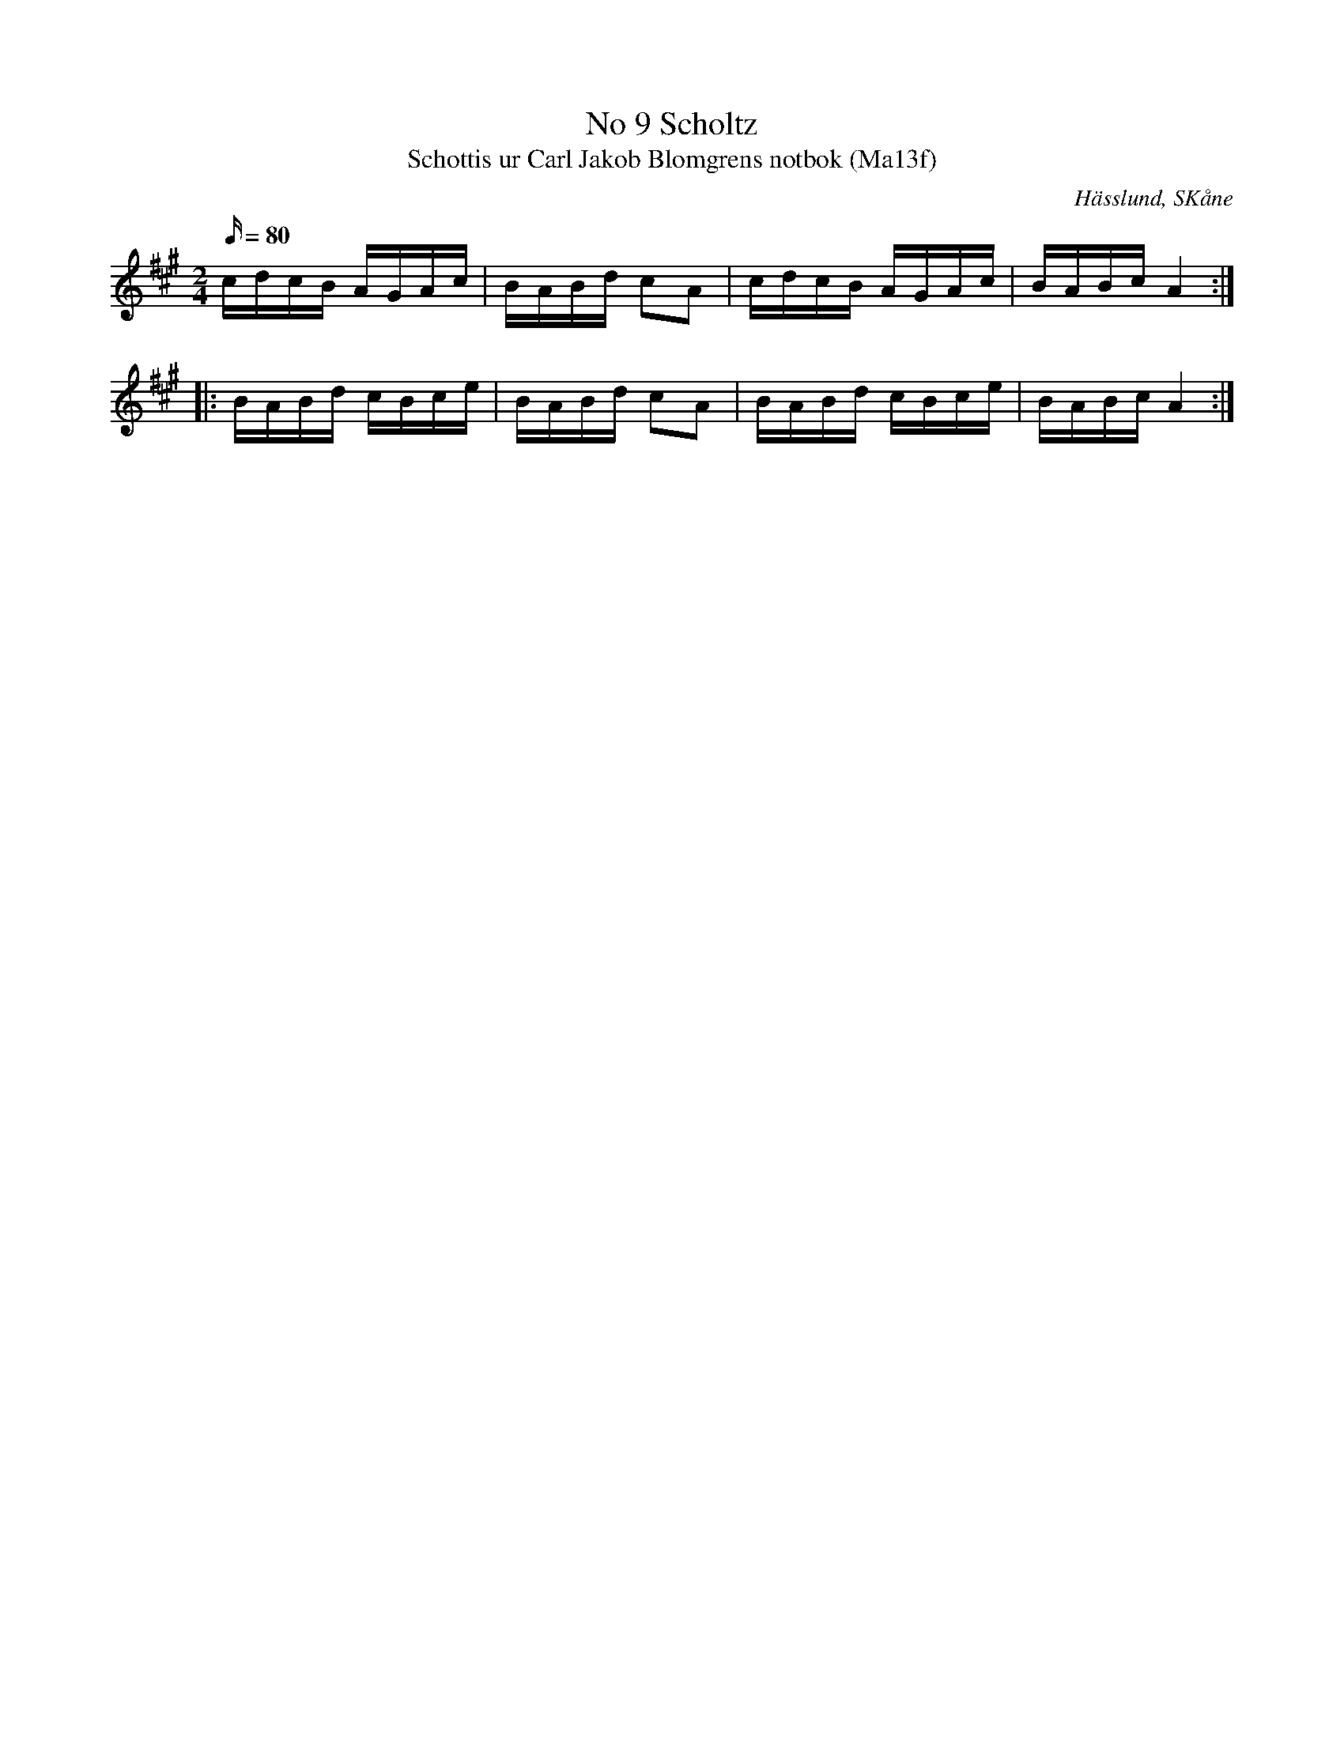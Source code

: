 %%abc-charset utf-8

X:9
T:No 9 Scholtz
T:Schottis ur Carl Jakob Blomgrens notbok (Ma13f)
R:Schottis
S:Carl Jakob Blomgren
O:Hässlund, SKåne
B:Carl Jakob Blomgrens notbok
N:Datering: 1844-1917
N:FMK Ma13f.1.10.
M:2/4
L:1/16
K:A
Q:80
cdcB AGAc|BABd c2A2|cdcB AGAc|BABc A4:|
|:BABd cBce|BABd c2A2|BABd cBce|BABc A4:|

